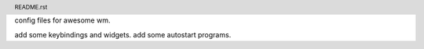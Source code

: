 .. header:: README.rst
.. Create: 2012-05-25
.. Update: 2012-05-25



config files for awesome wm.

add some keybindings and widgets.
add some autostart programs.

